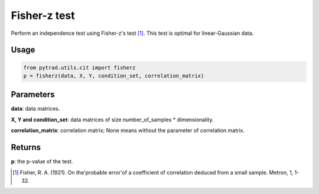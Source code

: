 .. _Fisher-z test:

Fisher-z test
===================================

Perform an independence test using Fisher-z's test [1]_. This test is optimal for linear-Gaussian data.

Usage
--------
.. code-block:: python

    from pytrad.utils.cit import fisherz
    p = fisherz(data, X, Y, condition_set, correlation_matrix)

Parameters
------------
**data**: data matrices.

**X, Y and condition_set**: data matrices of size number_of_samples * dimensionality.

**correlation_matrix**: correlation matrix; None means without the parameter of correlation matrix.

Returns
-------------
**p**: the p-value of the test.

.. [1] Fisher, R. A. (1921). On the'probable error'of a coefficient of correlation deduced from a small sample. Metron, 1, 1-32.